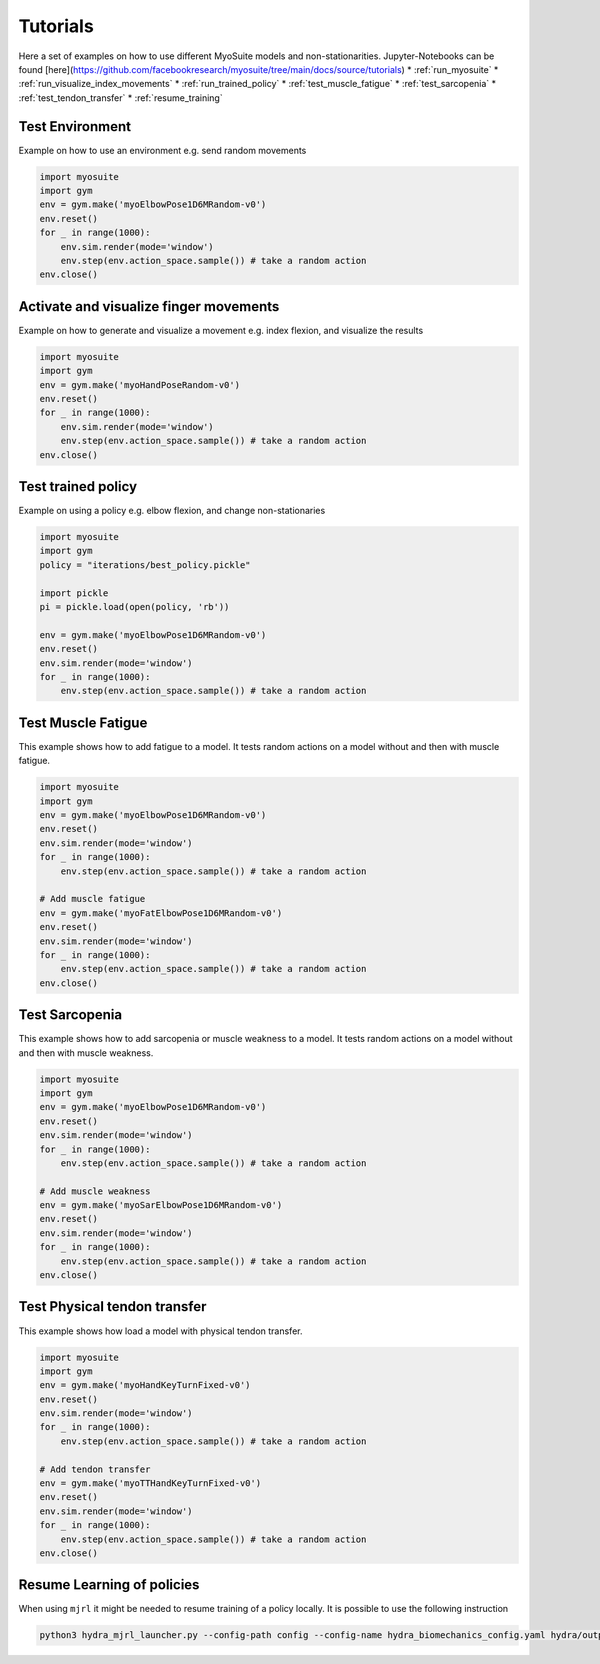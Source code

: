 Tutorials
###########

.. _tutorials:


Here a set of examples on how to use different MyoSuite models and non-stationarities.
Jupyter-Notebooks can be found [here](https://github.com/facebookresearch/myosuite/tree/main/docs/source/tutorials)
* :ref:`run_myosuite`
* :ref:`run_visualize_index_movements`
* :ref:`run_trained_policy`
* :ref:`test_muscle_fatigue`
* :ref:`test_sarcopenia`
* :ref:`test_tendon_transfer`
* :ref:`resume_training`

.. _run_myosuite:

Test Environment
======================
Example on how to use an environment e.g. send random movements

.. code-block:: python

    import myosuite
    import gym
    env = gym.make('myoElbowPose1D6MRandom-v0')
    env.reset()
    for _ in range(1000):
        env.sim.render(mode='window')
        env.step(env.action_space.sample()) # take a random action
    env.close()


.. _run_visualize_index_movements:

Activate and visualize finger movements
============================================
Example on how to generate and visualize a movement e.g. index flexion, and visualize the results

.. code-block:: python

    import myosuite
    import gym
    env = gym.make('myoHandPoseRandom-v0')
    env.reset()
    for _ in range(1000):
        env.sim.render(mode='window')
        env.step(env.action_space.sample()) # take a random action
    env.close()

.. _run_trained_policy:

Test trained policy
======================
Example on using a policy e.g. elbow flexion, and change non-stationaries

.. code-block:: python

    import myosuite
    import gym
    policy = "iterations/best_policy.pickle"

    import pickle
    pi = pickle.load(open(policy, 'rb'))

    env = gym.make('myoElbowPose1D6MRandom-v0')
    env.reset()
    env.sim.render(mode='window')
    for _ in range(1000):
        env.step(env.action_space.sample()) # take a random action



.. _test_muscle_fatigue:

Test Muscle Fatigue
======================
This example shows how to add fatigue to a model. It tests random actions on a model without and then with muscle fatigue.

.. code-block:: python

    import myosuite
    import gym
    env = gym.make('myoElbowPose1D6MRandom-v0')
    env.reset()
    env.sim.render(mode='window')
    for _ in range(1000):
        env.step(env.action_space.sample()) # take a random action

    # Add muscle fatigue
    env = gym.make('myoFatElbowPose1D6MRandom-v0')
    env.reset()
    env.sim.render(mode='window')
    for _ in range(1000):
        env.step(env.action_space.sample()) # take a random action
    env.close()


.. _test_sarcopenia:

Test Sarcopenia
======================
This example shows how to add sarcopenia or muscle weakness to a model. It tests random actions on a model without and then with muscle weakness.

.. code-block:: python

    import myosuite
    import gym
    env = gym.make('myoElbowPose1D6MRandom-v0')
    env.reset()
    env.sim.render(mode='window')
    for _ in range(1000):
        env.step(env.action_space.sample()) # take a random action

    # Add muscle weakness
    env = gym.make('myoSarElbowPose1D6MRandom-v0')
    env.reset()
    env.sim.render(mode='window')
    for _ in range(1000):
        env.step(env.action_space.sample()) # take a random action
    env.close()


.. _test_tendon_transfer:

Test Physical tendon transfer
==============================

This example shows how load a model with physical tendon transfer.

.. code-block:: python

    import myosuite
    import gym
    env = gym.make('myoHandKeyTurnFixed-v0')
    env.reset()
    env.sim.render(mode='window')
    for _ in range(1000):
        env.step(env.action_space.sample()) # take a random action

    # Add tendon transfer
    env = gym.make('myoTTHandKeyTurnFixed-v0')
    env.reset()
    env.sim.render(mode='window')
    for _ in range(1000):
        env.step(env.action_space.sample()) # take a random action
    env.close()


.. _resume_training:

Resume Learning of policies
==============================
When using ``mjrl`` it might be needed to resume training of a policy locally. It is possible to use the following instruction

.. code-block:: bash

    python3 hydra_mjrl_launcher.py --config-path config --config-name hydra_biomechanics_config.yaml hydra/output=local hydra/launcher=local env=myoHandPoseRandom-v0 job_name=[Absolute Path of the policy] rl_num_iter=[New Total number of iterations]
